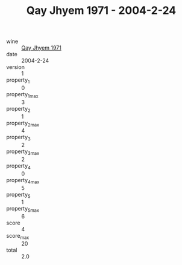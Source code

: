 :PROPERTIES:
:ID:                     4023bf22-a65b-4561-a432-596e4baa8633
:END:
#+TITLE: Qay Jhyem 1971 - 2004-2-24

- wine :: [[id:31222fd9-a18b-4ee0-b577-921278e4baf4][Qay Jhyem 1971]]
- date :: 2004-2-24
- version :: 1
- property_1 :: 0
- property_1_max :: 3
- property_2 :: 1
- property_2_max :: 4
- property_3 :: 2
- property_3_max :: 2
- property_4 :: 0
- property_4_max :: 5
- property_5 :: 1
- property_5_max :: 6
- score :: 4
- score_max :: 20
- total :: 2.0


